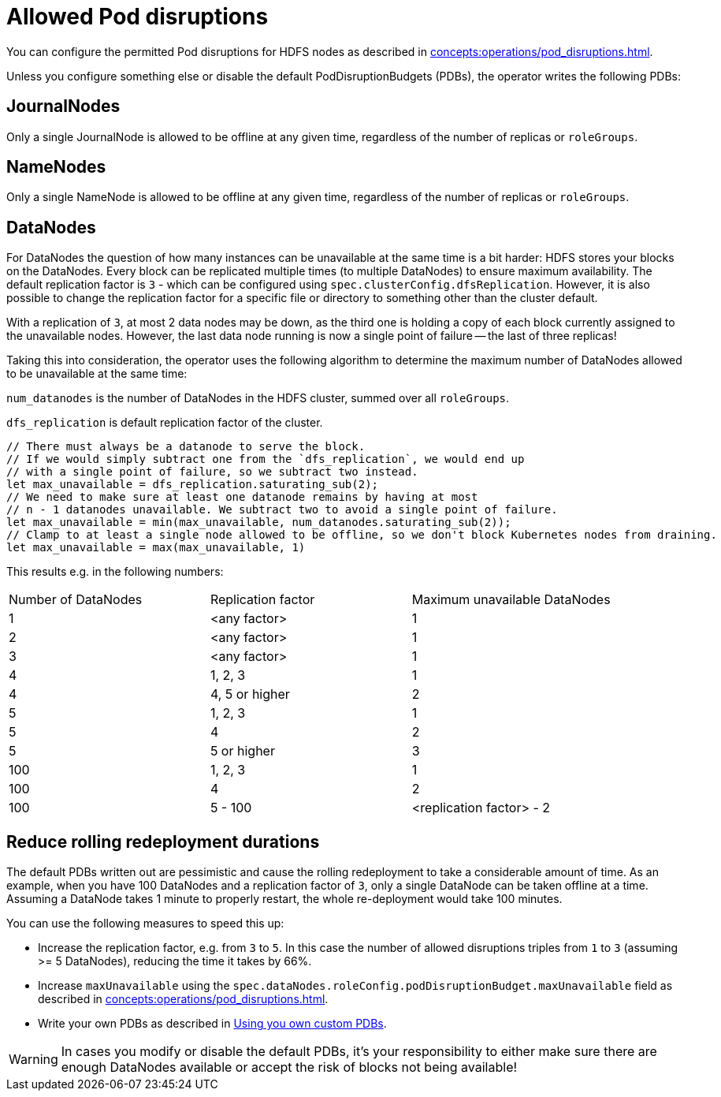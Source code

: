 
= Allowed Pod disruptions

You can configure the permitted Pod disruptions for HDFS nodes as described in xref:concepts:operations/pod_disruptions.adoc[].

Unless you configure something else or disable the default PodDisruptionBudgets (PDBs), the operator writes the following PDBs:

== JournalNodes
Only a single JournalNode is allowed to be offline at any given time, regardless of the number of replicas or `roleGroups`.

== NameNodes
Only a single NameNode is allowed to be offline at any given time, regardless of the number of replicas or `roleGroups`.

== DataNodes
For DataNodes the question of how many instances can be unavailable at the same time is a bit harder:
HDFS stores your blocks on the DataNodes.
Every block can be replicated multiple times (to multiple DataNodes) to ensure maximum availability.
The default replication factor is `3` - which can be configured using `spec.clusterConfig.dfsReplication`. However, it is also possible to change the replication factor for a specific file or directory to something other than the cluster default.

With a replication of `3`, at most 2 data nodes may be down, as the third one is holding a copy of each block currently assigned to the unavailable nodes.
However, the last data node running is now a single point of failure -- the last of three replicas!

Taking this into consideration, the operator uses the following algorithm to determine the maximum number of DataNodes allowed to be unavailable at the same time:

`num_datanodes` is the number of DataNodes in the HDFS cluster, summed over all `roleGroups`.

`dfs_replication` is default replication factor of the cluster.

[source,rust]
----
// There must always be a datanode to serve the block.
// If we would simply subtract one from the `dfs_replication`, we would end up
// with a single point of failure, so we subtract two instead.
let max_unavailable = dfs_replication.saturating_sub(2);
// We need to make sure at least one datanode remains by having at most
// n - 1 datanodes unavailable. We subtract two to avoid a single point of failure.
let max_unavailable = min(max_unavailable, num_datanodes.saturating_sub(2));
// Clamp to at least a single node allowed to be offline, so we don't block Kubernetes nodes from draining.
let max_unavailable = max(max_unavailable, 1)
----

This results e.g. in the following numbers:

[cols="1,1,1"]
|===
|Number of DataNodes
|Replication factor
|Maximum unavailable DataNodes

|1
|<any factor>
|1

|2
|<any factor>
|1

|3
|<any factor>
|1

|4
|1, 2, 3
|1

|4
|4, 5 or higher
|2

|5
|1, 2, 3
|1

|5
|4
|2

|5
|5 or higher
|3

|100
|1, 2, 3
|1

|100
|4
|2

|100
|5 - 100
|<replication factor> - 2
|===

== Reduce rolling redeployment durations
The default PDBs written out are pessimistic and cause the rolling redeployment to take a considerable amount of time.
As an example, when you have 100 DataNodes and a replication factor of `3`, only a single DataNode can be taken offline at a time.
Assuming a DataNode takes 1 minute to properly restart, the whole re-deployment would take 100 minutes.

You can use the following measures to speed this up:

* Increase the replication factor, e.g. from `3` to `5`.
  In this case the number of allowed disruptions triples from `1` to `3` (assuming >= 5 DataNodes), reducing the time it takes by 66%.
* Increase `maxUnavailable` using the `spec.dataNodes.roleConfig.podDisruptionBudget.maxUnavailable` field as described in xref:concepts:operations/pod_disruptions.adoc[].
* Write your own PDBs as described in xref:concepts:operations/pod_disruptions.adoc#_using_you_own_custom_pdbs[Using you own custom PDBs].

WARNING: In cases you modify or disable the default PDBs, it's your responsibility to either make sure there are enough DataNodes available or accept the risk of blocks not being available!
